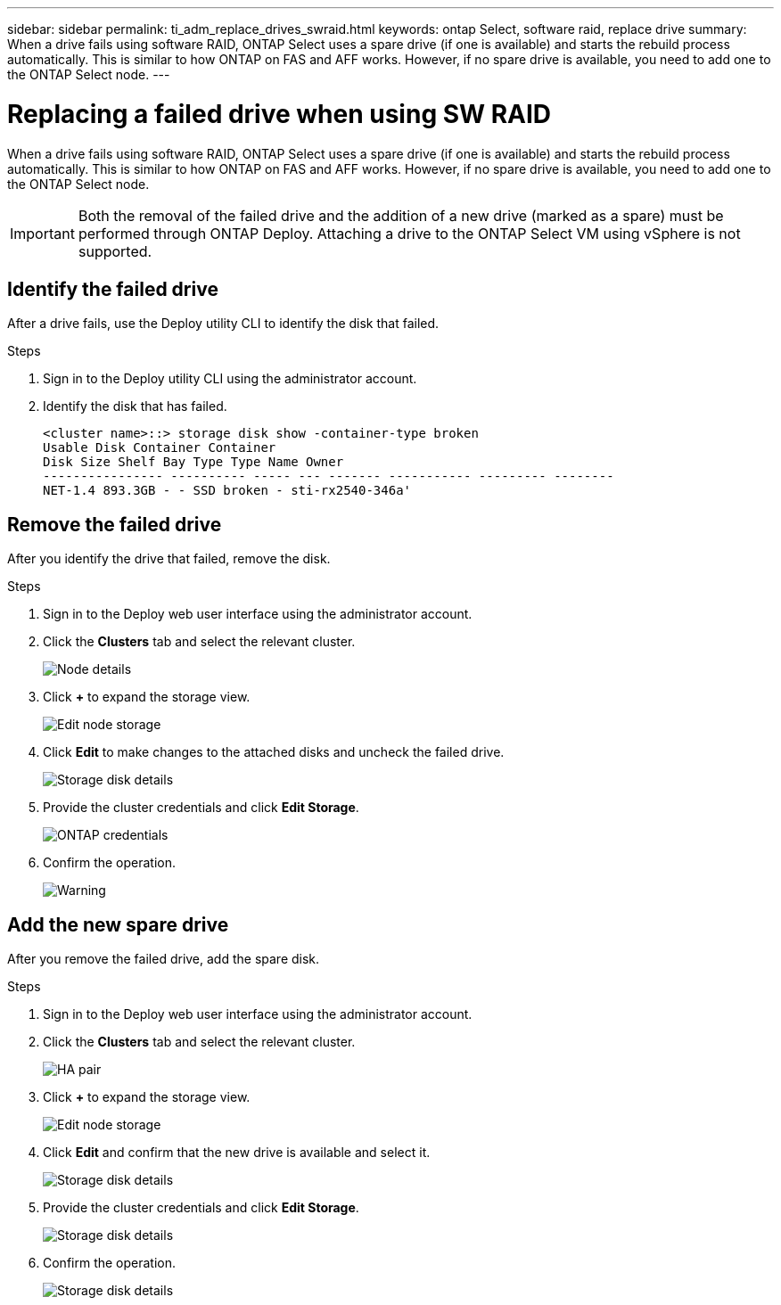 ---
sidebar: sidebar
permalink: ti_adm_replace_drives_swraid.html
keywords: ontap Select, software raid, replace drive
summary: When a drive fails using software RAID, ONTAP Select uses a spare drive (if one is available) and starts the rebuild process automatically. This is similar to how ONTAP on FAS and AFF works. However, if no spare drive is available, you need to add one to the ONTAP Select node.
---

= Replacing a failed drive when using SW RAID
:hardbreaks:
:nofooter:
:icons: font
:linkattrs:
:imagesdir: ./media/

[.lead]
When a drive fails using software RAID, ONTAP Select uses a spare drive (if one is available) and starts the rebuild process automatically. This is similar to how ONTAP on FAS and AFF works. However, if no spare drive is available, you need to add one to the ONTAP Select node.

[IMPORTANT]
Both the removal of the failed drive and the addition of a new drive (marked as a spare) must be performed through ONTAP Deploy. Attaching a drive to the ONTAP Select VM using vSphere is not supported.

== Identify the failed drive

After a drive fails, use the Deploy utility CLI to identify the disk that failed.

.Steps

. Sign in to the Deploy utility CLI using the administrator account.

. Identify the disk that has failed.
+
----
<cluster name>::> storage disk show -container-type broken
Usable Disk Container Container
Disk Size Shelf Bay Type Type Name Owner
---------------- ---------- ----- --- ------- ----------- --------- --------
NET-1.4 893.3GB - - SSD broken - sti-rx2540-346a'
----

== Remove the failed drive

After you identify the drive that failed, remove the disk.

.Steps

. Sign in to the Deploy web user interface using the administrator account.

. Click the *Clusters* tab and select the relevant cluster.
+
image:ST_22.jpg[Node details]

.  Click *+* to expand the storage view.
+
image:ST_23.jpg[Edit node storage]

. Click *Edit* to make changes to the attached disks and uncheck the failed drive.
+
image:ST_24.jpg[Storage disk details]

. Provide the cluster credentials and click *Edit Storage*.
+
image:ST_25.jpg[ONTAP credentials]

. Confirm the operation.
+
image:ST_26.jpg[Warning]

== Add the new spare drive

After you remove the failed drive, add the spare disk.

.Steps

. Sign in to the Deploy web user interface using the administrator account.

. Click the *Clusters* tab and select the relevant cluster.
+
image:ST_27.jpg[HA pair]

. Click *+* to expand the storage view.
+
image:ST_28.jpg[Edit node storage]

. Click *Edit* and confirm that the new drive is available and select it.
+
image:ST_29.jpg[Storage disk details]

. Provide the cluster credentials and click *Edit Storage*.
+
image:ST_30.jpg[Storage disk details]

. Confirm the operation.
+
image:ST_31.jpg[Storage disk details]
